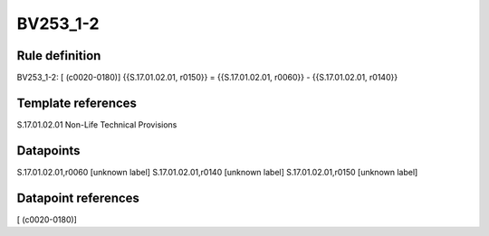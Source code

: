 =========
BV253_1-2
=========

Rule definition
---------------

BV253_1-2: [ (c0020-0180)] {{S.17.01.02.01, r0150}} = {{S.17.01.02.01, r0060}} - {{S.17.01.02.01, r0140}}


Template references
-------------------

S.17.01.02.01 Non-Life Technical Provisions


Datapoints
----------

S.17.01.02.01,r0060 [unknown label]
S.17.01.02.01,r0140 [unknown label]
S.17.01.02.01,r0150 [unknown label]


Datapoint references
--------------------

[ (c0020-0180)]